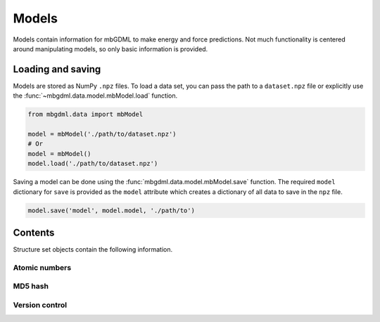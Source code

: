 .. _models:

======
Models
======

Models contain information for mbGDML to make energy and force predictions.
Not much functionality is centered around manipulating models, so only basic information is provided.



Loading and saving
------------------

Models are stored as NumPy ``.npz`` files.
To load a data set, you can pass the path to a ``dataset.npz`` file or explicitly use the :func:`~mbgdml.data.model.mbModel.load` function.

.. code-block:: python

    from mbgdml.data import mbModel

    model = mbModel('./path/to/dataset.npz')
    # Or
    model = mbModel()
    model.load('./path/to/dataset.npz')


.. automethod:: mbgdml.data.model.mbModel.load

Saving a model can be done using the :func:`mbgdml.data.model.mbModel.save` function.
The required ``model`` dictionary for ``save`` is provided as the ``model`` attribute which creates a dictionary of all data to save in the ``npz`` file.

.. code-block:: python

    model.save('model', model.model, './path/to')

.. automethod:: mbgdml.data.model.mbModel.save



Contents
--------

Structure set objects contain the following information.

Atomic numbers
^^^^^^^^^^^^^^

.. autoattribute:: mbgdml.data.model.mbModel.z

.. autoattribute:: mbgdml.data.model.mbModel.n_z

MD5 hash
^^^^^^^^

.. autoattribute:: mbgdml.data.model.mbModel.md5


Version control
^^^^^^^^^^^^^^^

.. autoattribute:: mbgdml.data.model.mbModel.code_version